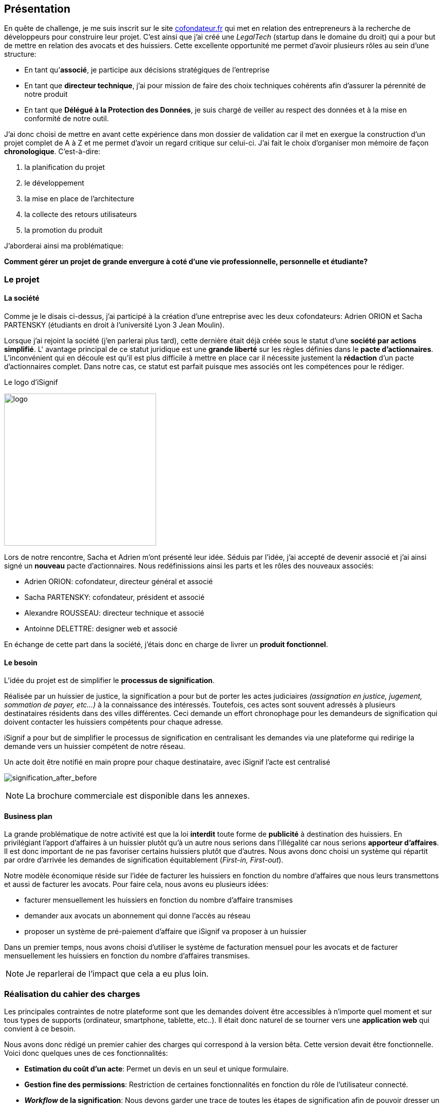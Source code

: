 [#chapter01-presentation]
== Présentation

En quête de challenge, je me suis inscrit sur le site https://cofondateur.fr[cofondateur.fr] qui met en relation des entrepreneurs à la recherche de développeurs pour construire leur projet. C’est ainsi que j'ai créé une _LegalTech_ (startup dans le domaine du droit) qui a pour but de mettre en relation des avocats et des huissiers. Cette excellente opportunité me permet d'avoir plusieurs rôles au sein d'une structure:

- En tant qu’**associé**, je participe aux décisions stratégiques de l’entreprise
- En tant que *directeur technique*, j’ai pour mission de faire des choix techniques cohérents afin d’assurer la pérennité de notre produit
- En tant que *Délégué à la Protection des Données*, je suis chargé de veiller au respect des données et à la mise en conformité de notre outil.

J’ai donc choisi de mettre en avant cette expérience dans mon dossier de validation car il met en exergue la construction d’un projet complet de A à Z et me permet d'avoir un regard critique sur celui-ci. J’ai fait le choix d’organiser mon mémoire de façon *chronologique*. C’est-à-dire:

1. la planification du projet
2. le développement
3. la mise en place de l'architecture
4. la collecte des retours utilisateurs
5. la promotion du produit

J'aborderai ainsi ma problématique:

*Comment gérer un projet de grande envergure à coté d'une vie professionnelle, personnelle et étudiante?*

=== Le projet

==== La société

Comme je le disais ci-dessus, j'ai participé à la création d'une entreprise avec les deux cofondateurs: Adrien ORION et Sacha PARTENSKY (étudiants en droit à l’université Lyon 3 Jean Moulin).

Lorsque j'ai rejoint la société (j'en parlerai plus tard), cette dernière était déjà créée sous le statut d'une *société par actions simplifié*. L' avantage principal de ce statut juridique est une *grande liberté* sur les règles définies dans le *pacte d’actionnaires*. L’inconvénient qui en découle est qu’il est plus difficile à mettre en place car il nécessite justement la *rédaction* d'un pacte d’actionnaires complet. Dans notre cas, ce statut est parfait puisque mes associés ont les compétences pour le rédiger.

.Le logo d’iSignif
image:logo.png[logo, 300]

Lors de notre rencontre, Sacha et Adrien m’ont présenté leur idée. Séduis par l'idée, j’ai accepté de devenir associé et j’ai ainsi signé un *nouveau* pacte d’actionnaires. Nous redéfinissions ainsi les parts et les rôles des nouveaux associés:

* Adrien ORION: cofondateur, directeur général et associé
* Sacha PARTENSKY: cofondateur, président et associé
* Alexandre ROUSSEAU: directeur technique et associé
* Antoinne DELETTRE: designer web et associé

// J’ai choisi un rôle d'associé car c’est compatible avec mon statut de salarié chez GAC Technology.

En échange de cette part dans la société, j'étais donc en charge de livrer un *produit fonctionnel*.

==== Le besoin

L'idée du projet est de simplifier le *processus de signification*.

Réalisée par un huissier de justice, la signification a pour but de porter les actes judiciaires _(assignation en justice, jugement, sommation de payer, etc...)_ à la connaissance des intéressés. Toutefois, ces actes sont souvent adressés à plusieurs destinataires résidents dans des villes différentes. Ceci demande un effort chronophage pour les demandeurs de signification qui doivent contacter les huissiers compétents pour chaque adresse.

iSignif a pour but de simplifier le processus de signification en centralisant les demandes via une plateforme qui redirige la demande vers un huissier compétent de notre réseau.

.Un acte doit être notifié en main propre pour chaque destinataire, avec iSignif l'acte est centralisé
// image:signification_before.png[signification_before, 500]
image:signification_after_before.png[signification_after_before]

NOTE: La brochure commerciale est disponible dans les annexes.

==== Business plan

La grande problématique de notre activité est que la loi *interdit* toute forme de *publicité* à destination des huissiers. En privilégiant l'apport d'affaires à un huissier plutôt qu'à un autre nous serions dans l'illégalité car nous serions *apporteur d'affaires*. Il est donc important de ne pas favoriser certains huissiers plutôt que d’autres. Nous avons donc choisi un système qui répartit par ordre d’arrivée les demandes de signification équitablement (_First-in, First-out_).

Notre modèle économique réside sur l’idée de facturer les huissiers en fonction du nombre d’affaires que nous leurs transmettons et aussi de facturer les avocats. Pour faire cela, nous avons eu plusieurs idées:

* facturer mensuellement les huissiers en fonction du nombre d’affaire transmises
* demander aux avocats un abonnement qui donne l’accès au réseau
* proposer un système de pré-paiement d'affaire que iSignif va proposer à un huissier

Dans un premier temps, nous avons choisi d’utiliser le système de facturation mensuel pour les avocats et de facturer mensuellement les huissiers en fonction du nombre d’affaires transmises.

NOTE: Je reparlerai de l’impact que cela a eu plus loin.

=== Réalisation du cahier des charges

Les principales contraintes de notre plateforme sont que les demandes doivent être accessibles à n’importe quel moment et sur tous types de supports (ordinateur, smartphone, tablette, etc..). Il était donc naturel de se tourner vers une *application web* qui convient à ce besoin.

Nous avons donc rédigé un premier cahier des charges qui correspond à la version bêta. Cette version devait être fonctionnelle. Voici donc quelques unes de ces fonctionnalités:

* *Estimation du coût d’un acte*: Permet un devis en un seul et unique formulaire.
* *Gestion fine des permissions*: Restriction de certaines fonctionnalités en fonction du rôle de l'utilisateur connecté.
* *__Workflow__ de la signification*: Nous devons garder une trace de toutes les étapes de signification afin de pouvoir dresser un historique. Chaque étape possède une action spécifique qui permet de passer à celle d'après
* *__Workflow__ d’annulation*: L'annulation d'acte peut être demandée par le correspondant et acceptée par l'huissier lors de certaines étapes du _workflow_ de signification
* *Création des factures*: sachant que notre produit possède un coût faible (environ deux euros), nous devons dresser des factures mensuelles qui regroupent plusieurs produits

=== Conceptualiser et modéliser les données

Lors de la rencontre avec les cofondateurs, nous avions échangé à propos des fonctionnalités de l’application. A la fin de la réunion, ils m’ont remis plusieurs documents dont une ébauche de cahier des charges. A mon sens, la suite logique était de *valider la conception d’un modèle de données*. Ceci permet de valider ma compréhension de la logique métier et aussi de vérifier la faisabilité du projet. De plus, cette étape m’a permis de *quantifier* le coût du projet en terme de temps.

J’ai donc choisi la *méthode Merise* que j’ai eu l’occasion de découvrir en cours à l’IT-Akademy. C'est une méthode d'analyse qui permet de retranscrire un besoin sous forme de diagramme de base de données. L'intérêt principal de cette méthode est que le diagramme produit est facilement compréhensible par des profils non-techniques.

==== Modélisation des utilisateurs

Prenons par exemple la gestion des utilisateurs. Dans l’application il existe deux principaux types de comptes:

* les *avocats* qui peuvent faire la demande de signification d’un acte
* les *huissiers* qui peuvent signifier les demandes auxquelles ils sont affectés

Ces deux types de comptes possèdent les mêmes propriétés (nom, prénom, courriel, mot de passe). J’ai donc choisi de faire un héritage avec un modèle `User`. Ainsi, les deux modèles partagent les mêmes propriétés.

.Représentation de l’héritage entre les huissiers et les avocats
image:merise_users.png[merise_users, 400]

Dans une base de données relationnelles, cela se matérialisera par une https://en.wikipedia.org/wiki/Single_Table_Inheritance[Single Table Inheritance], c’est-à-dire qu’une table contiendra les deux types de données et qu’une colonne spécifiera le type d’utilisateur (`Bailiff` ou `Advocate`). Ce modèle d’héritage en architecture de base de données est assez controversé mais il convient bien à mon cas car les deux entités sont vraiment identiques.

===== Les huissiers

Contrairement à l’avocat, l’huissier a une relation supplémentaire avec une zone de compétence. Cette zone de compétence contient plusieurs villes matérialisées sous l’entité `zip_code`. Nous arrivons donc au résultat présenté sur la figure suivante:

.Représentation des huissiers
image:merise_bailiffs.png[merise_bailiffs, 500]

==== Modélisation de l'acte

J'ai ensuite créé une nouvelle entité `Act` qui représente un acte qui doit être signifié par un huissier. Cet acte possède un avocat qui fait la demande de signification et un huissier qui doit le signifier. J’ai donc obtenu le résultat final que l’on peut voir sur la figure ci-dessous:

.Ébauche de la première version du diagramme Merise réalisé avec jMerise en mai 2018
image:merise_zoom.png[merise_zoom]

==== Conclusion

Il s’est avéré que mon premier schéma était plutôt correct. Nous avons simplement changé le schéma en cours de route car nous nous sommes rendus compte qu'un acte pouvait être signifié sur plusieurs villes et donc par plusieurs huissiers.

Il est impossible d'estimer le temps que cette étape m'a fait gagner mais je peux affirmer qu'elle a été *vraiment bénéfique* au projet. Au delà du gain en terme de temps, cela m'a aussi permis de poser des bases saines lors de l'élaboration du produit.

Cependant, avec du recul, je pense que j'aurais dû réduire le périmètre de fonctionnalités nécessaires pour la bêta. J'ai donc dû fournir une quantité de travail conséquente avant de voir le lancement du produit. C'est un risque que j'ai pris car nous n'étions pas sûrs que notre produit allait séduire des clients.
